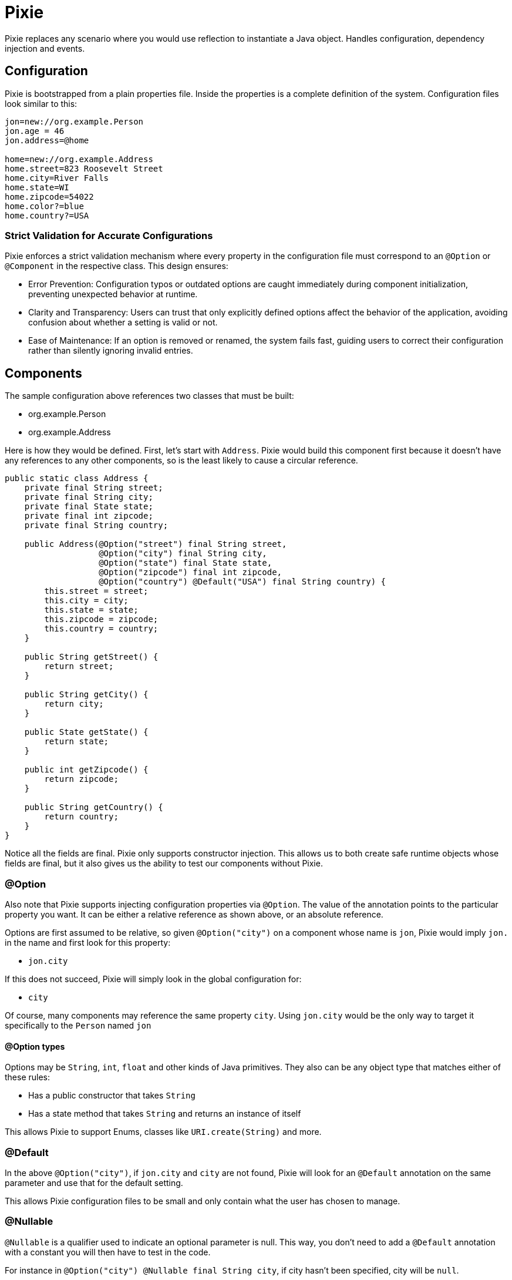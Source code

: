 = Pixie

Pixie replaces any scenario where you would use reflection to instantiate a Java object.
Handles configuration, dependency injection and events.

== Configuration

Pixie is bootstrapped from a plain properties file.  Inside the properties
is a complete definition of the system.  Configuration files look similar to
this:

[source,properties]
----
jon=new://org.example.Person
jon.age = 46
jon.address=@home

home=new://org.example.Address
home.street=823 Roosevelt Street
home.city=River Falls
home.state=WI
home.zipcode=54022
home.color?=blue
home.country?=USA
----

=== Strict Validation for Accurate Configurations

Pixie enforces a strict validation mechanism where every property in the configuration file must correspond to an `@Option` or `@Component` in the respective class. This design ensures:

- Error Prevention: Configuration typos or outdated options are caught immediately during component initialization, preventing unexpected behavior at runtime.
- Clarity and Transparency: Users can trust that only explicitly defined options affect the behavior of the application, avoiding confusion about whether a setting is valid or not.
- Ease of Maintenance: If an option is removed or renamed, the system fails fast, guiding users to correct their configuration rather than silently ignoring invalid entries.

== Components

The sample configuration above references two classes that must be built:

 - org.example.Person
 - org.example.Address

Here is how they would be defined.  First, let's start with `Address`.  Pixie would
build this component first because it doesn't have any references to any other
components, so is the least likely to cause a circular reference.

[source,java]
----
public static class Address {
    private final String street;
    private final String city;
    private final State state;
    private final int zipcode;
    private final String country;

    public Address(@Option("street") final String street,
                   @Option("city") final String city,
                   @Option("state") final State state,
                   @Option("zipcode") final int zipcode,
                   @Option("country") @Default("USA") final String country) {
        this.street = street;
        this.city = city;
        this.state = state;
        this.zipcode = zipcode;
        this.country = country;
    }

    public String getStreet() {
        return street;
    }

    public String getCity() {
        return city;
    }

    public State getState() {
        return state;
    }

    public int getZipcode() {
        return zipcode;
    }

    public String getCountry() {
        return country;
    }
}
----

Notice all the fields are final.  Pixie only supports constructor injection.  This
allows us to both create safe runtime objects whose fields are final, but it also
gives us the ability to test our components without Pixie.

=== @Option

Also note that Pixie supports injecting configuration properties via `@Option`.  The
value of the annotation points to the particular property you want.  It can be either
a relative reference as shown above, or an absolute reference.

Options are first assumed to be relative, so given `@Option("city")` on a component
whose name is `jon`, Pixie would imply `jon.` in the name and first look for this
property:

 - `jon.city`

If this does not succeed, Pixie will simply look in the global configuration for:

 -  `city`

Of course, many components may reference the same property `city`.  Using `jon.city`
would be the only way to target it specifically to the `Person` named `jon`

==== @Option types

Options may be `String`, `int`, `float` and other kinds of Java primitives.  They also
can be any object type that matches either of these rules:

 - Has a public constructor that takes `String`
 - Has a state method that takes `String` and returns an instance of itself

This allows Pixie to support Enums, classes like `URI.create(String)` and more.

=== @Default

In the above `@Option("city")`, if `jon.city` and `city` are not found, Pixie will look
for an `@Default` annotation on the same parameter and use that for the default setting.

This allows Pixie configuration files to be small and only contain what the user has chosen
to manage.

=== @Nullable

`@Nullable` is a qualifier used to indicate an optional parameter is null.
This way, you don't need to add a `@Default`  annotation with a constant you will then have to test in the code.

For instance in `@Option("city") @Nullable final String city`, if city hasn't been specified, city will be `null`.

IMPORTANT: It is invalid to use both `@Default` and `@Nullable`.

NOTE: `@Nullable` can also be applied to component injections.
Pixie will then look in the system instance if the component is available.
If not, it won't try to lazily create an instance to inject it.

=== @Name

`@Name` is used on a parameter to get the name of the current component injected.

```
public static class Person {

    private final String name;
    private final int age;

    public Person(@Name final String name,
                  @Option("age") final int age) {
        this.name = name;
        this.age = age;
    }

    public String getName() {
        return name;
    }

    public int getAge() {
        return age;
    }
}
```

With the following configuration

```
alfred = new://Person
alfred.age = 20

john = new://Person
john.age = 52

nick = new://Person
nick.age = 75
```

With the `Person` class above and the configuration above, Pixie will instantiate 3 `Person` instances.
The first instance will get `alfred` for the injected name, next instance will respectively receive `john` and `nick`.

=== @Component

One component may reference another component via annotating the respective constructor
parameter with `@Component` this tells Pixie to look for a component of that specific
name and type.

[source,java]
----
public static class Person {

    private final String name;
    private final int age;
    private final Address address;

    public Person(@Name final String name,
                  @Option("age") final int age,
                  @Component("address") final Address address) {
        this.name = name;
        this.age = age;
        this.address = address;
    }

    public String getName() {
        return name;
    }

    public int getAge() {
        return age;
    }

    public Address getAddress() {
        return address;
    }
}
----

In the original configuration example, our `Person` named `jon` is configured to need
an address called `@home`.

----
jon.address=@home
----

The `@` symbol tells Pixie that the configuration value points to another component
named home.

If no `Address` component exists, Pixie will look to see if `Address` is a class that
Pixie can build.  If so, Pixie will attempt to create one on the fly hoping there
are enough defaults and configuration to fully create the object.  If not, Pixie will
fail and the system will not start up.

== No Property lookups

Pixie intentionally does not expose any `getProperty` style of methods that allow
configuration values to be looked up.  You must create a simple object with a constructor
annotated with `@Option` and ask Pixie to create it.

This limitation is intentional so that configuration properties can only be referenced
via strongly typed annotations, which means we can statically know the name and type every
single available configuration property the system supports.

We don't want to give up this advantage for the ease of doing string lookups.

This doesn't cost us anything and in fact it adds considerably to properties management.  

Let's say we have good reason to create "global" properties.  We'd normally feel compelled
to prefix everything with `pixie.`, however let's imagine a comprimise where we use the module
name as the prefix.

Say for example we have three modules:

 - pixie-system
 - pixie-core
 - pixie-openejb

Let's now imagine this pattern as a very clever way to archive module-scoped properties.

[source,properties]
----
system=new://pixie.org.tomitribe.SystemOptions
system.debug=true
system.licence=1234-2315123412-12316125
system.keystore=somepath.keys

core=new://com.tomitribe.pixie.core.CoreOptions
core.dateformat=YYYY-mm-dd
core.timeunit=NANOSECONDS
core.checkinterval=10 seconds

openejb=new://com.tomitribe.pixie.openejb.OpenEjbOptions
openejb.debug=true
openejb.database=MONITOR
openejb.entitymanager=INGORE
----

There are interesting points about the above pattern:

 - If a user specifies a property that doesn't exist, an exception will be thrown.  A common issue with normal properties is when the code that looked it up and acted upon it is deleted.  There's no indication to the user they may be attempting to use a "dead" property.  Here, the user cannot be mislead by specifying a module property that does not exist.
 
 - Code remains clean.  To reference the property in various places in the module you would need to get the respective "Options" class injected.  If you do not have that module as a dependency, you cannot do this.  In the above imaginary scenario, code in `pixie-openejb` can see `OpenEjbOptions`, `CoreOptions` and `SystemOptions`.  However, code from `pixie-system` cannot see `OpenEjbOptions` or even `CoreOptions`.
 
 - You always know where to look.  If a property doesn't fit anywhere in particular, it goes into the module's "Options" class.  There's no time wasted by over-thinking how to manage the property and where it belongs.  Further, you can go to the Options class and do a "Find Usages" in the IDE to see who is using the property and how.
 
 - Easy refactoring.  If you have more than one bit of code using the property and you wish to rename the property, there are no string usages of it to worry about.  You can change its type or name very easily using regular refactoring features of the IDE.  No string find-and-replace.
 
 - Easy Deprecation.  It would be quite easy for us to add annotations to support deprecating properties in favor of new names.  This could involve logging a warning to the user, updating the config and proceeding forward.



